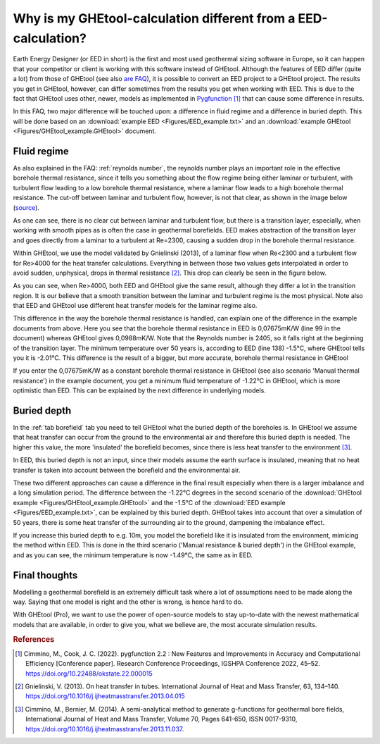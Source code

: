 .. _eed comparison:

Why is my GHEtool-calculation different from a EED-calculation?
###############################################################
Earth Energy Designer (or EED in short) is the first and most used geothermal sizing software in Europe, so it can happen
that your competitor or client is working with this software instead of GHEtool. Although the features of EED differ (quite a lot)
from those of GHEtool (see also `are FAQ <https://ghetool.eu/faq/>`_), it is possible to convert an EED
project to a GHEtool project. The results you get in GHEtool, however, can differ sometimes from the results you get when working with EED.
This is due to the fact that GHEtool uses other, newer, models as implemented in `Pygfunction <https://github.com/MassimoCimmino/pygfunction>`_ [1]_
that can cause some difference in results.

In this FAQ, two major difference will be touched upon: a difference in fluid regime and a difference in buried depth.
This will be done based on an :download:`example EED <Figures/EED_example.txt>` and an :download:`example GHEtool <Figures/GHEtool_example.GHEtool>` document.

Fluid regime
============
As also explained in the FAQ: :ref:`reynolds number`, the reynolds number plays an important role in the effective borehole
thermal resistance, since it tells you something about the flow regime being either laminar or turbulent, with turbulent flow
leading to a low borehole thermal resistance, where a laminar flow leads to a high borehole thermal resistance. The cut-off between
laminar and turbulent flow, however, is not that clear, as shown in the image below (`source <https://www.comsol.de/blogs/which-turbulence-model-should-choose-cfd-application/>`_).

.. image:: Figures/flow_regime.png
  :alt: Different flow regimes

As one can see, there is no clear cut between laminar and turbulent flow, but there is a transition layer, especially, when
working with smooth pipes as is often the case in geothermal borefields. EED makes abstraction of the transition layer and goes
directly from a laminar to a turbulent at Re=2300, causing a sudden drop in the borehole thermal resistance.

Within GHEtool, we use the model validated by Gnielinski (2013), of a laminar flow when Re<2300 and a turbulent flow for
Re>4000 for the heat transfer calculations. Everything in between those two values gets interpolated in order to avoid
sudden, unphysical, drops in thermal resistance [2]_. This drop can clearly be seen in the figure below.

.. image:: Figures/EED_vs_GHEtool.png
  :alt: Difference in Rb* from GHEtool w.r.t. EED

As you can see, when Re>4000, both EED and GHEtool give the same result, although they differ a lot in the transition region.
It is our believe that a smooth transition between the laminar and turbulent regime is the most physical. Note also
that EED and GHEtool use different heat transfer models for the laminar regime also.

This difference in the way the borehole thermal resistance is handled, can explain one of the difference in the example documents from above.
Here you see that the borehole thermal resistance in EED is 0,07675mK/W (line 99 in the document) whereas GHEtool gives 0,0988mK/W. Note that the Reynolds number is 2405,
so it falls right at the beginning of the transition layer. The minimum temperature over 50 years is, according to EED (line 138) -1.5°C,
where GHEtool tells you it is -2.01°C. This difference is the result of a bigger, but more accurate, borehole thermal resistance in GHEtool

If you enter the 0,07675mK/W as a constant borehole thermal resistance in GHEtool (see also scenario 'Manual thermal resistance')
in the example document, you get a minimum fluid temperature of -1.22°C in GHEtool, which is more optimistic than EED.
This can be explained by the next difference in underlying models.

Buried depth
============
In the :ref:`tab borefield` tab you need to tell GHEtool what the buried depth of the boreholes is. In GHEtool we assume
that heat transfer can occur from the ground to the environmental air and therefore this buried depth is needed. The higher this
value, the more 'insulated' the borefield becomes, since there is less heat transfer to the environment [3]_.

In EED, this buried depth is not an input, since their models assume the earth surface is insulated, meaning that no
heat transfer is taken into account between the borefield and the environmental air.

These two different approaches can cause a difference in the final result especially when there is a larger imbalance and a long simulation period.
The difference between the -1.22°C degrees in the second scenario of the :download:`GHEtool example <Figures/GHEtool_example.GHEtool>` and
the -1.5°C of the :download:`EED example <Figures/EED_example.txt>`, can be explained by this buried depth. GHEtool takes into account
that over a simulation of 50 years, there is some heat transfer of the surrounding air to the ground, dampening the imbalance effect.

If you increase this buried depth to e.g. 10m, you model the borefield like it is insulated from the environment, mimicing the
method within EED. This is done in the third scenario ('Manual resistance & buried depth') in the GHEtool example, and as you can see,
the minimum temperature is now -1.49°C, the same as in EED.

Final thoughts
==============
Modelling a geothermal borefield is an extremely difficult task where a lot of assumptions need to be made along the way.
Saying that one model is right and the other is wrong, is hence hard to do.

With GHEtool (Pro), we want to use the power of open-source models to stay up-to-date with the newest mathematical models
that are available, in order to give you, what we believe are, the most accurate simulation results.

.. rubric:: References
.. [1] Cimmino, M., Cook, J. C. (2022). pygfunction 2.2 : New Features and Improvements in Accuracy and Computational Efficiency [Conference paper]. Research Conference Proceedings, IGSHPA Conference 2022, 45–52. https://doi.org/10.22488/okstate.22.000015
.. [2] Gnielinski, V. (2013). On heat transfer in tubes. International Journal of Heat and Mass Transfer, 63, 134–140. https://doi.org/10.1016/j.ijheatmasstransfer.2013.04.015
.. [3] Cimmino, M., Bernier, M. (2014). A semi-analytical method to generate g-functions for geothermal bore fields, International Journal of Heat and Mass Transfer, Volume 70, Pages 641-650, ISSN 0017-9310, https://doi.org/10.1016/j.ijheatmasstransfer.2013.11.037.